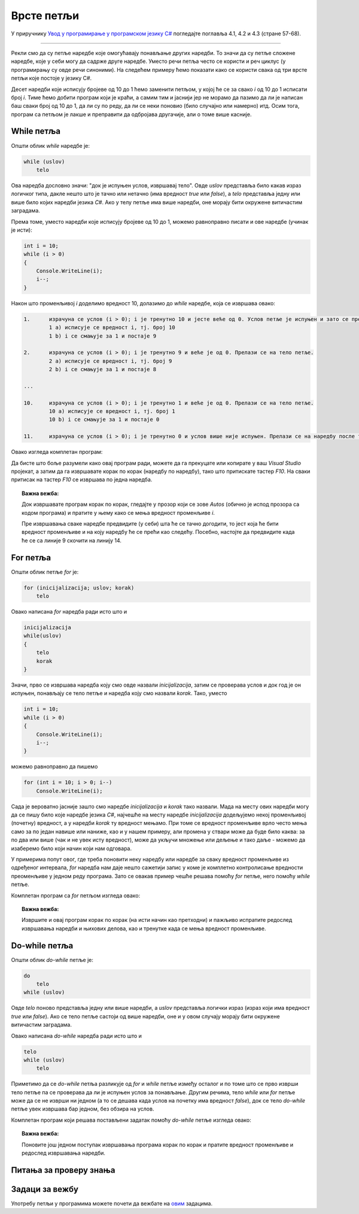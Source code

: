 Врсте петљи
===========

У приручнику `Увод у програмирање у програмском језику C# <https://petljamediastorage.blob.core.windows.net/root/Media/Default/Kursevi/spec-it/csharpprirucnik.pdf>`_ погледајте поглавља 4.1, 4.2 и 4.3 (стране 57-68).

~~~~

Рекли смо да су петље наредбе које омогућавају понављање других наредби. То значи да су петље сложене наредбе, које у себи могу да садрже друге наредбе. Уместо речи петља често се користи и реч циклус (у програмирању су овде речи синоними). На следећем примеру ћемо показати како се користи свака од три врсте петљи које постоје у језику C#.

.. questionnote::

    Скратити следећи програм коришћењем петље.
    
    .. code-block:: csharp
    
        using System;

        class Program
        {
            static void Main(string[] args)
            {
                Console.WriteLine("Da li ste spremni?");
                Console.WriteLine("10");
                Console.WriteLine("9");
                Console.WriteLine("8");
                Console.WriteLine("7");
                Console.WriteLine("6");
                Console.WriteLine("5");
                Console.WriteLine("4");
                Console.WriteLine("3");
                Console.WriteLine("2");
                Console.WriteLine("1");
                Console.WriteLine("Polazak!");
            }
        }

Десет наредби које исписују бројеве од 10 до 1 ћемо заменити петљом, у којој ће се за свако *i* од 10 до 1 исписати број *i*. Тиме ћемо добити програм који је краћи, а самим тим и јаснији јер не морамо да пазимо да ли је написан баш сваки број од 10 до 1, да ли су по реду, да ли се неки поновио (било случајно или намерно) итд. Осим тога, програм са петљом је лакше и преправити да одбројава другачије, али о томе више касније.

While петља
-----------

Општи облик *while* наредбе је:

.. code-block:: csharp

    while (uslov)
        telo

Ова наредба дословно значи: "док је испуњен услов, извршавај тело". Овде *uslov* представља било какав израз логичког типа, дакле нешто што је тачно или нетачно (има вредност *true* или *false*), а *telo* представља једну или више било којих наредби језика *C#*. Ако у телу петље има више наредби, оне морају бити окружене витичастим заградама. 

Према томе, уместо наредби које исписују бројеве од 10 до 1, можемо равноправно писати и ове наредбе (учинак је исти):

.. code-block:: csharp

    int i = 10;
    while (i > 0)
    {
        Console.WriteLine(i);
        i--;
    }

Након што променљивој *i* доделимо вредност 10, долазимо до *while* наредбе, која се извршава овако:

.. code::

    1.      израчуна се услов (i > 0); i је тренутно 10 и јесте веће од 0. Услов петље је испуњен и зато се прелази на тело петље.
            1 a) исписује се вредност i, тј. број 10
            1 b) i се смањује за 1 и постаје 9
        
    2.      израчуна се услов (i > 0); i је тренутно 9 и веће је од 0. Прелази се на тело петље.        
            2 a) исписује се вредност i, тј. број 9
            2 b) i се смањује за 1 и постаје 8
        
    ...

    10.     израчуна се услов (i > 0); i је тренутно 1 и веће је од 0. Прелази се на тело петље.
            10 a) исписује се вредност i, тј. број 1
            10 b) i се смањује за 1 и постаје 0
        
    11.     израчуна се услов (i > 0); i је тренутно 0 и услов више није испуњен. Прелази се на наредбу после тела петље.

Овако изгледа комплетан програм:

.. activecode:: od_10_do_1_while
    :passivecode: true
    :coach:
    :includesrc: _src/petlje/od_10_do_1_while.cs

Да бисте што боље разумели како овај програм ради, можете да га прекуцате или копирате у ваш *Visual Studio* пројекат, а затим да га извршавате корак по корак (наредбу по наредбу), тако што притискате тастер *F10*. На сваки притисак на тастер *F10* се извршава по једна наредба. 

.. topic:: Важна вежба:

    Док извршавате програм корак по корак, гледајте у прозор који се зове *Autos* (обично је испод прозора са кодом програма) и пратите у њему како се мења вредност променљиве *i*. 
    
    Пре извршавања сваке наредбе предвидите (у себи) шта ће се тачно догодити, то јест која ће бити вредност променљиве и на коју наредбу ће се прећи као следећу. Посебно, настојте да предвидите када ће се са линије 9 скочити на линију 14.

.. image:: ../../_images/petlje/while_step_by_step.gif
       :width: 400px   
       :align: center     


For петља
---------

Општи облик петље `for` је:

.. code-block:: csharp

    for (inicijalizacija; uslov; korak)
        telo
    
Овако написана *for* наредба ради исто што и

.. code-block:: csharp

    inicijalizacija
    while(uslov)
    {
        telo
        korak
    }

Значи, прво се извршава наредба коју смо овде назвали *inicijalizacija*, затим се проверава услов и док год је он испуњен, понављају се тело петље и наредба коју смо назвали *korak*. Тако, уместо  
    
.. code-block:: csharp

    int i = 10;
    while (i > 0)
    {
        Console.WriteLine(i);
        i--;
    }
    
можемо равноправно да пишемо    
    
.. code-block:: csharp

    for (int i = 10; i > 0; i--)
        Console.WriteLine(i);
    
Сада је вероватно јасније зашто смо наредбе *inicijalizacija* и *korak* тако назвали. Мада на месту ових наредби могу да се пишу било које наредбе језика *C#*, најчешће на месту наредбе *inicijalizacija* додељујемо некој променљивој (почетну) вредност, а у наредби *korak* ту вредност мењамо. При томе се вредност променљиве врло често мења само за по један навише или наниже, као и у нашем примеру, али промена у ствари може да буде било каква: за по два или више (чак и не увек исту вредност), може да укључи множење или дељење и тако даље - можемо да изаберемо било који начин који нам одговара.

У примерима попут овог, где треба поновити неку наредбу или наредбе за сваку вредност променљиве из одређеног интервала, *for* наредба нам даје нешто сажетији запис у коме је комплетно контролисање вредности преоменљиве у једном реду програма. Зато се овакав пример чешће решава помоћу *for* петље, него помоћу *while* петље.
    
Комплетан програм са *for* петљом изгледа овако:

.. activecode:: od_10_do_1_for
    :passivecode: true
    :coach:
    :includesrc: _src/petlje/od_10_do_1_for.cs

.. topic:: Важна вежба:

    Извршите и овај програм корак по корак (на исти начин као претходни) и пажљиво испратите редослед извршавања наредби и њихових делова, као и тренутке када се мења вредност променљиве.

Do-while петља
--------------

Општи облик `do-while` петље је:

.. code-block:: csharp

    do
        telo
    while (uslov)

Овде *telo* поново представља једну или више наредби, а *uslov* представља логички израз (израз који има вредност *true* или *false*). Ако се тело петље састоји од више наредби, оне и у овом случају морају бити окружене витичастим заградама.

Овако написана *do-while* наредба ради исто што и 

.. code-block:: csharp

    telo
    while (uslov)
        telo

Приметимо да се *do-while* петља разликује од *for* и *while* петље између осталог и по томе што се прво изврши тело петље па се проверава да ли је испуњен услов за понављање. Другим речима, тело *while* или *for* петље може да се не изврши ни једном (а то се дешава када услов на почетку има вредност *false*), док се тело *do-while* петље увек извршава бар једном, без обзира на услов.

Комплетан програм који решава постављени задатак помоћу *do-while* петље изгледа овако:

.. activecode:: od_10_do_1_do_while
    :passivecode: true
    :coach:
    :includesrc: _src/petlje/od_10_do_1_do_while.cs

.. topic:: Важна вежба:

    Поновите још једном поступак извршавања програма корак по корак и пратите вредност променљиве и редослед извршавања наредби.


Питања за проверу знања
-----------------------

.. mchoice:: vrste_petlji_1
   :answer_a: једна или више наредби које се понављају у тој петљи
   :answer_b: "while", "for" или "do-while"
   :answer_c: витичасте заграде
   :correct: a
   :feedback_a: Тачно!
   :feedback_b: Не.
   :feedback_c: Не.
		
   Тело петље је ...

.. mchoice:: vrste_petlji_2
   :answer_a: даље дешавање зависи од тога о којој врсти петље се ради
   :answer_b: петља завршава са радом и прелази се на наредбу после тела петље
   :answer_c: извршава се тело петље
   :correct: c
   :feedback_a: Не.
   :feedback_b: Не.
   :feedback_c: Тачно!
		
   Када услов петље има вредност true ...

.. mchoice:: vrste_petlji_3
   :answer_a: while
   :answer_b: do-while
   :answer_c: for
   :correct: b
   :feedback_a: Не.
   :feedback_b: Тачно!
   :feedback_c: Не.
		
   Тело које петље се увек извршава бар једном?

Задаци за вежбу
---------------

Употребу петљи у програмима можете почети да вежбате на `овим <https://arena.petlja.org/sr-Latn-RS/competition/skola-od-kuce-petlje-01>`_ задацима.

